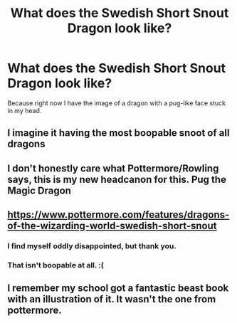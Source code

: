 #+TITLE: What does the Swedish Short Snout Dragon look like?

* What does the Swedish Short Snout Dragon look like?
:PROPERTIES:
:Author: CaSwItLand
:Score: 7
:DateUnix: 1564850268.0
:DateShort: 2019-Aug-03
:FlairText: Discussion
:END:
Because right now I have the image of a dragon with a pug-like face stuck in my head.


** I imagine it having the most boopable snoot of all dragons
:PROPERTIES:
:Author: ConfusedPolatBear
:Score: 12
:DateUnix: 1564850963.0
:DateShort: 2019-Aug-03
:END:


** I don't honestly care what Pottermore/Rowling says, this is my new headcanon for this. Pug the Magic Dragon
:PROPERTIES:
:Author: Erebus1999
:Score: 4
:DateUnix: 1564863733.0
:DateShort: 2019-Aug-04
:END:


** [[https://www.pottermore.com/features/dragons-of-the-wizarding-world-swedish-short-snout]]
:PROPERTIES:
:Author: Mindovin
:Score: 3
:DateUnix: 1564850547.0
:DateShort: 2019-Aug-03
:END:

*** I find myself oddly disappointed, but thank you.
:PROPERTIES:
:Author: CaSwItLand
:Score: 8
:DateUnix: 1564850736.0
:DateShort: 2019-Aug-03
:END:


*** That isn't boopable at all. :(
:PROPERTIES:
:Author: Regular_Bus
:Score: 4
:DateUnix: 1564860355.0
:DateShort: 2019-Aug-03
:END:


** I remember my school got a fantastic beast book with an illustration of it. It wasn't the one from pottermore.
:PROPERTIES:
:Author: DerpyPotatos
:Score: 3
:DateUnix: 1564884198.0
:DateShort: 2019-Aug-04
:END:
